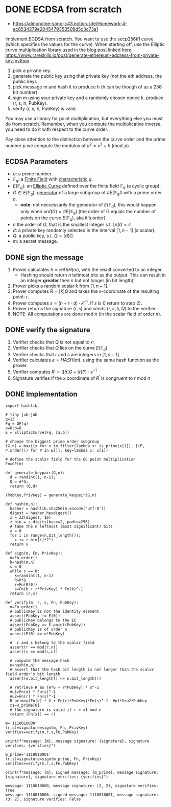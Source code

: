 * DONE ECDSA from scratch
- https://almondine-song-c43.notion.site/Homework-4-ec8534279e2045479353509d5c3c73a1

Implement ECDSA from scratch.
You want to use the secp256k1 curve (which specifies the values for the curve). When starting off, use the Elliptic curve multiplication library used in the blog post linked here: https://www.rareskills.io/post/generate-ethereum-address-from-private-key-python

1) pick a private key.
2) generate the public key using that private key (not the eth address, the public key).
3) pick message m and hash it to produce h (h can be though of as a 256 bit number).
4) sign m using your private key and a randomly chosen nonce k. produce (r, s, h, PubKey).
5) verify (r, s, h, PubKey) is valid.

You may use a library for point multiplication, but everything else you must do from scratch.
Remember, when you compute the multiplicative inverse, you need to do it with respect to the curve order.

Pay close attention to the distinction between the curve order and the prime number $p$ we compute the modulus of $y^2=x^3+b \pmod p$.

** ECDSA Parameters
- $q$: a prime number.
- $\mathbb{F}_q$: a [[id:d90a640f-3419-4b13-a272-919d6e03dd57][Finite Field]] with [[id:c57bb4a8-fba2-4d46-8e8c-6438438ca1eb][characteristic]] $q$.
- $E(\mathbb{F}_q)$: an [[id:a3efc03a-126b-4311-920e-806aad2180d1][Elliptic Curve]] defined over the finite field $\mathbb{F}_q$ (a cyclic group).
- $G \in E(\mathbb{F}_{q})$, [[id:4169039c-64bf-435f-afd4-bd8b7c7a0e9b][generator]] of a large subgroup of #E(\mathbb{F}_{q}# with a prime order $n$.
  - *note*: not neccessarily the generator of $E(\mathbb{F}_q)$, this would happen only when $ord(G)=\#E(\mathbb{F}_q)$ (the order of G equals the number of points on the curve $E(\mathbb{F}_q)$, aka it's order).
- $n$ the order of $G$, that is the smallest integer s.t. $[n]G=\mathcal{O}$.
- $d$: a private key randomly selected in the interval $[1,n-1]$ (a scalar).
- $Q$: a public key, s.t. $Q=[d]G$.
- $m$: a secret message.

** DONE sign the message
1. Prover calculates $h = HASH(m)$, with the result converted to an integer.
   - Hashing should return $n$ leftmost bits as the output. This can result in an integer *greater* then $n$ but not longer (in bit length)!
2. Prover picks a random scalar $k$ from $[1,n-1]$.
3. Prover computes $R=[k]G$ and takes the x-coordinate of the resulting point: $r$.
4. Prover computes $s = (h + r \cdot d) \cdot k^{-1}$. If $s$ is 0 return to step 2).
5. Prover returns the signature $(r,s)$ and sends $(r,s,h,Q)$ to the verifier.
6. NOTE: All computations are done $\text{mod } n$ (in the scalar field of order $n$).

** DONE verify the signature
1. Verifier checks that $Q$ is not equal to $\mathcal{O}$,
2. Verifier checks that $Q$ lies on the curve $E(\mathbb{F}_q)$
3. Verifier checks that $r$ and $s$ are integers in $[1,n-1]$.
4. Verifier calculates $e=HASH(m)$, using the same hash function as the prover.
5. Verifier computes $R^{'}=([h]G+[r]P) \cdot s^{-1}$
6. Signature verifies if the $x$ coordinate of $R^{'}$ is congruent to $r$ $\text{ mod } n$

** DONE Implementation
#+BEGIN_SRC sage :session . :exports both
import hashlib

# tiny jub-jub
q=13
Fq = GF(q)
a=8;b=8
E = EllipticCurve(Fq, [a,b])

# choose the biggest prime order subgroup
(G,n) = max([x for x in filter(lambda x: is_prime(x[1]), [(P, P.order()) for P in E])], key=lambda x: x[1])

# define the scalar field for the EC point multiplication
Fn=GF(n)

def generate_keypair(G,n):
  d = randint(1, n-1);
  Q = d*G;
  return (Q,d)

(PubKey,PrivKey) = generate_keypair(G,n)

def hash(m,n):
  hasher = hashlib.sha256(m.encode('utf-8'))
  digest = hasher.hexdigest()
  z = ZZ(digest, 16)
  z_bin = z.digits(base=2, padto=256)
  # take the n leftmost (most significant) bits
  x = 0
  for i in range(n.bit_length()):
    x += z_bin[i]*2^i
  return x

def sign(m, Fn, PrivKey):
  n=Fn.order()
  h=hash(m,n)
  s = 0
  while s == 0:
    k=randint(1, n-1)
    R=k*G
    r=Fn(R[0])
    s=Fn(h + r*PrivKey) * Fn(k)^-1
  return (r,s)

def verify(m, r, s, Fn, PubKey):
  n=Fn.order()
  # publicKey is not the identity element
  assert(PubKey != E(0))
  # publicKey belongs to the EC
  assert(PubKey == E.point(PubKey))
  # publicKey is of order n
  assert(E(0) == n*PubKey)

  #  r and s belong to the scalar field
  assert(r == mod(r,n))
  assert(s == mod(s,n))

  # compute the message hash
  e=hash(m,n)
  # assert that the hash bit length is not longer than the scalar field order's bit length
  assert(e.bit_length() <= n.bit_length())

  # retrieve R as (e*G + r*PubKey) * s^-1
  #u1=Fn(e) * Fn(s)^-1
  #u2=Fn(r) * Fn(s)^-1
  R_prime=(Fn(e) * G + Fn(r)*PubKey)*Fn(s)^-1  #u1*G+u2*PubKey
  x1=R_prime[0]
  # the signature is valid if r = x1 mod n
  return (Fn(x1) == r)

m='1110010000'
(r,s)=signature=sign(m, Fn, PrivKey)
verifies=verify(m,r,s,Fn,PubKey)

print(f"message: {m}, message signature: {signature}, signature verifies: {verifies}")

m_prime='1110010001'
(r,s)=signature=sign(m_prime, Fn, PrivKey)
verifies=verify(m,r,s,Fn,PubKey)

print(f"message: {m}, signed message: {m_prime}, message signature: {signature}, signature verifies: {verifies}")
#+END_SRC

#+RESULTS:
: message: 1110010000, message signature: (2, 2), signature verifies: True
: message: 1110010000, signed message: 1110010001, message signature: (3, 2), signature verifies: False
